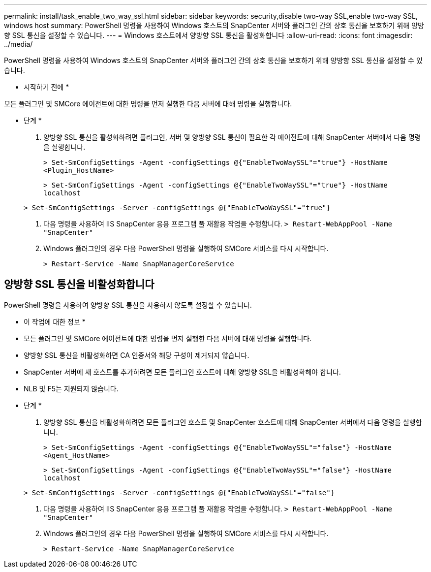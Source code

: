---
permalink: install/task_enable_two_way_ssl.html 
sidebar: sidebar 
keywords: security,disable two-way SSL,enable two-way SSL, windows host 
summary: PowerShell 명령을 사용하여 Windows 호스트의 SnapCenter 서버와 플러그인 간의 상호 통신을 보호하기 위해 양방향 SSL 통신을 설정할 수 있습니다. 
---
= Windows 호스트에서 양방향 SSL 통신을 활성화합니다
:allow-uri-read: 
:icons: font
:imagesdir: ../media/


[role="lead"]
PowerShell 명령을 사용하여 Windows 호스트의 SnapCenter 서버와 플러그인 간의 상호 통신을 보호하기 위해 양방향 SSL 통신을 설정할 수 있습니다.

* 시작하기 전에 *

모든 플러그인 및 SMCore 에이전트에 대한 명령을 먼저 실행한 다음 서버에 대해 명령을 실행합니다.

* 단계 *

. 양방향 SSL 통신을 활성화하려면 플러그인, 서버 및 양방향 SSL 통신이 필요한 각 에이전트에 대해 SnapCenter 서버에서 다음 명령을 실행합니다.
+
`> Set-SmConfigSettings -Agent -configSettings @{"EnableTwoWaySSL"="true"} -HostName <Plugin_HostName>`

+
`> Set-SmConfigSettings -Agent -configSettings @{"EnableTwoWaySSL"="true"} -HostName localhost`

+
`> Set-SmConfigSettings -Server -configSettings @{"EnableTwoWaySSL"="true"}`

. 다음 명령을 사용하여 IIS SnapCenter 응용 프로그램 풀 재활용 작업을 수행합니다.
`> Restart-WebAppPool -Name "SnapCenter"`
. Windows 플러그인의 경우 다음 PowerShell 명령을 실행하여 SMCore 서비스를 다시 시작합니다.
+
`> Restart-Service -Name SnapManagerCoreService`





== 양방향 SSL 통신을 비활성화합니다

PowerShell 명령을 사용하여 양방향 SSL 통신을 사용하지 않도록 설정할 수 있습니다.

* 이 작업에 대한 정보 *

* 모든 플러그인 및 SMCore 에이전트에 대한 명령을 먼저 실행한 다음 서버에 대해 명령을 실행합니다.
* 양방향 SSL 통신을 비활성화하면 CA 인증서와 해당 구성이 제거되지 않습니다.
* SnapCenter 서버에 새 호스트를 추가하려면 모든 플러그인 호스트에 대해 양방향 SSL을 비활성화해야 합니다.
* NLB 및 F5는 지원되지 않습니다.


* 단계 *

. 양방향 SSL 통신을 비활성화하려면 모든 플러그인 호스트 및 SnapCenter 호스트에 대해 SnapCenter 서버에서 다음 명령을 실행합니다.
+
`> Set-SmConfigSettings -Agent -configSettings @{"EnableTwoWaySSL"="false"} -HostName <Agent_HostName>`

+
`> Set-SmConfigSettings -Agent -configSettings @{"EnableTwoWaySSL"="false"} -HostName localhost`

+
`> Set-SmConfigSettings -Server -configSettings @{"EnableTwoWaySSL"="false"}`

. 다음 명령을 사용하여 IIS SnapCenter 응용 프로그램 풀 재활용 작업을 수행합니다.
`> Restart-WebAppPool -Name "SnapCenter"`
. Windows 플러그인의 경우 다음 PowerShell 명령을 실행하여 SMCore 서비스를 다시 시작합니다.
+
`> Restart-Service -Name SnapManagerCoreService`


